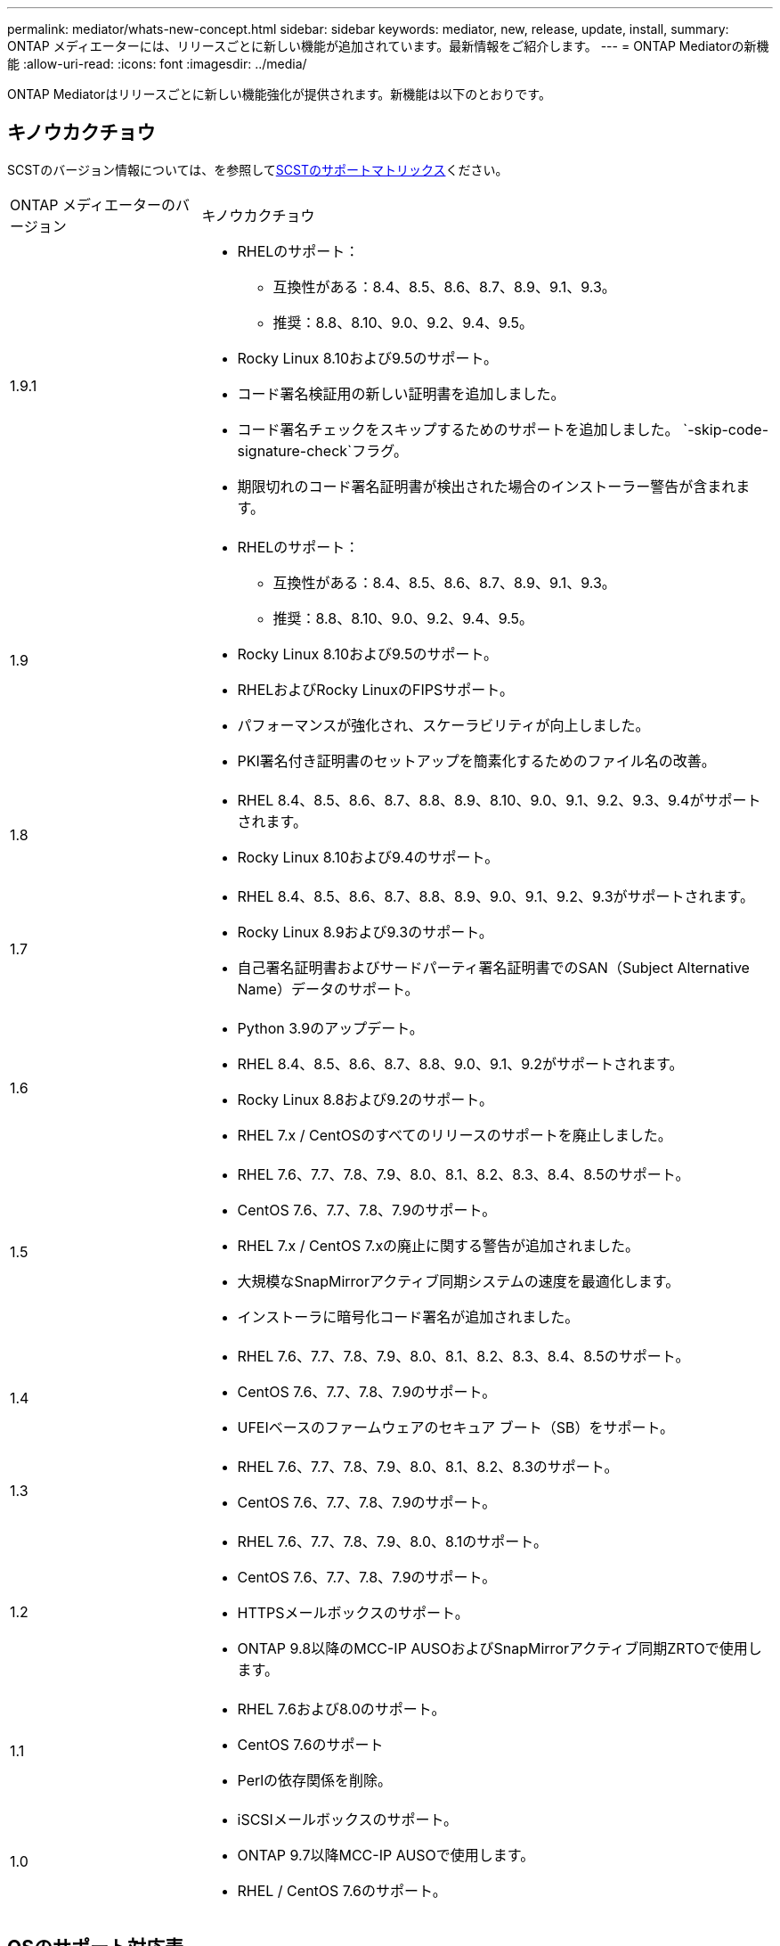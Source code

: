 ---
permalink: mediator/whats-new-concept.html 
sidebar: sidebar 
keywords: mediator, new, release, update, install, 
summary: ONTAP メディエーターには、リリースごとに新しい機能が追加されています。最新情報をご紹介します。 
---
= ONTAP Mediatorの新機能
:allow-uri-read: 
:icons: font
:imagesdir: ../media/


[role="lead"]
ONTAP Mediatorはリリースごとに新しい機能強化が提供されます。新機能は以下のとおりです。



== キノウカクチョウ

SCSTのバージョン情報については、を参照して<<SCSTのサポートマトリックス>>ください。

[cols="25,75"]
|===


| ONTAP メディエーターのバージョン | キノウカクチョウ 


 a| 
1.9.1
 a| 
* RHELのサポート：
+
** 互換性がある：8.4、8.5、8.6、8.7、8.9、9.1、9.3。
** 推奨：8.8、8.10、9.0、9.2、9.4、9.5。


* Rocky Linux 8.10および9.5のサポート。
* コード署名検証用の新しい証明書を追加しました。
* コード署名チェックをスキップするためのサポートを追加しました。  `-skip-code-signature-check`フラグ。
* 期限切れのコード署名証明書が検出された場合のインストーラー警告が含まれます。




 a| 
1.9
 a| 
* RHELのサポート：
+
** 互換性がある：8.4、8.5、8.6、8.7、8.9、9.1、9.3。
** 推奨：8.8、8.10、9.0、9.2、9.4、9.5。


* Rocky Linux 8.10および9.5のサポート。
* RHELおよびRocky LinuxのFIPSサポート。
* パフォーマンスが強化され、スケーラビリティが向上しました。
* PKI署名付き証明書のセットアップを簡素化するためのファイル名の改善。




 a| 
1.8
 a| 
* RHEL 8.4、8.5、8.6、8.7、8.8、8.9、8.10、9.0、9.1、9.2、9.3、9.4がサポートされます。
* Rocky Linux 8.10および9.4のサポート。




 a| 
1.7
 a| 
* RHEL 8.4、8.5、8.6、8.7、8.8、8.9、9.0、9.1、9.2、9.3がサポートされます。
* Rocky Linux 8.9および9.3のサポート。
* 自己署名証明書およびサードパーティ署名証明書でのSAN（Subject Alternative Name）データのサポート。




 a| 
1.6
 a| 
* Python 3.9のアップデート。
* RHEL 8.4、8.5、8.6、8.7、8.8、9.0、9.1、9.2がサポートされます。
* Rocky Linux 8.8および9.2のサポート。
* RHEL 7.x / CentOSのすべてのリリースのサポートを廃止しました。




 a| 
1.5
 a| 
* RHEL 7.6、7.7、7.8、7.9、8.0、8.1、8.2、8.3、8.4、8.5のサポート。
* CentOS 7.6、7.7、7.8、7.9のサポート。
* RHEL 7.x / CentOS 7.xの廃止に関する警告が追加されました。
* 大規模なSnapMirrorアクティブ同期システムの速度を最適化します。
* インストーラに暗号化コード署名が追加されました。




 a| 
1.4
 a| 
* RHEL 7.6、7.7、7.8、7.9、8.0、8.1、8.2、8.3、8.4、8.5のサポート。
* CentOS 7.6、7.7、7.8、7.9のサポート。
* UFEIベースのファームウェアのセキュア ブート（SB）をサポート。




 a| 
1.3
 a| 
* RHEL 7.6、7.7、7.8、7.9、8.0、8.1、8.2、8.3のサポート。
* CentOS 7.6、7.7、7.8、7.9のサポート。




 a| 
1.2
 a| 
* RHEL 7.6、7.7、7.8、7.9、8.0、8.1のサポート。
* CentOS 7.6、7.7、7.8、7.9のサポート。
* HTTPSメールボックスのサポート。
* ONTAP 9.8以降のMCC-IP AUSOおよびSnapMirrorアクティブ同期ZRTOで使用します。




 a| 
1.1
 a| 
* RHEL 7.6および8.0のサポート。
* CentOS 7.6のサポート
* Perlの依存関係を削除。




 a| 
1.0
 a| 
* iSCSIメールボックスのサポート。
* ONTAP 9.7以降MCC-IP AUSOで使用します。
* RHEL / CentOS 7.6のサポート。


|===


== OSのサポート対応表

|===


| ONTAP メディエーター用のOS | 1.9.1 | 1.9 | 1.8 | 1.7 | 1.6 | 1.5 | 1.4 | 1.3 | 1.2 | 1.1 | 1.0 


 a| 
7.6
 a| 
廃止
 a| 
廃止
 a| 
廃止
 a| 
廃止
 a| 
廃止
 a| 
〇
 a| 
〇
 a| 
〇
 a| 
〇
 a| 
〇
 a| 
○（RHELのみ）



 a| 
7.7
 a| 
廃止
 a| 
廃止
 a| 
廃止
 a| 
廃止
 a| 
廃止
 a| 
〇
 a| 
〇
 a| 
〇
 a| 
〇
 a| 
いいえ
 a| 
いいえ



 a| 
7.8
 a| 
廃止
 a| 
廃止
 a| 
廃止
 a| 
廃止
 a| 
廃止
 a| 
〇
 a| 
〇
 a| 
〇
 a| 
〇
 a| 
いいえ
 a| 
いいえ



 a| 
7.9
 a| 
廃止
 a| 
廃止
 a| 
廃止
 a| 
廃止
 a| 
廃止
 a| 
〇
 a| 
〇
 a| 
〇
 a| 
互換性
 a| 
いいえ
 a| 
いいえ



 a| 
RHEL 8.0
 a| 
廃止
 a| 
廃止
 a| 
廃止
 a| 
廃止
 a| 
廃止
 a| 
〇
 a| 
〇
 a| 
〇
 a| 
〇
 a| 
〇
 a| 
いいえ



 a| 
RHEL 8.1
 a| 
廃止
 a| 
廃止
 a| 
廃止
 a| 
廃止
 a| 
廃止
 a| 
〇
 a| 
〇
 a| 
〇
 a| 
〇
 a| 
いいえ
 a| 
いいえ



 a| 
RHEL 8.2
 a| 
廃止
 a| 
廃止
 a| 
廃止
 a| 
廃止
 a| 
廃止
 a| 
〇
 a| 
〇
 a| 
〇
 a| 
いいえ
 a| 
いいえ
 a| 
いいえ



 a| 
RHEL 8.3
 a| 
廃止
 a| 
廃止
 a| 
廃止
 a| 
廃止
 a| 
廃止
 a| 
〇
 a| 
〇
 a| 
〇
 a| 
いいえ
 a| 
いいえ
 a| 
いいえ



 a| 
RHEL 8.4
 a| 
互換性
 a| 
互換性
 a| 
〇
 a| 
〇
 a| 
〇
 a| 
〇
 a| 
〇
 a| 
いいえ
 a| 
いいえ
 a| 
いいえ
 a| 
いいえ



 a| 
RHEL 8.5
 a| 
互換性
 a| 
互換性
 a| 
〇
 a| 
〇
 a| 
〇
 a| 
〇
 a| 
〇
 a| 
いいえ
 a| 
いいえ
 a| 
いいえ
 a| 
いいえ



 a| 
RHEL 8.6
 a| 
互換性
 a| 
互換性
 a| 
〇
 a| 
〇
 a| 
〇
 a| 
いいえ
 a| 
いいえ
 a| 
いいえ
 a| 
いいえ
 a| 
いいえ
 a| 
いいえ



 a| 
RHEL 8.7
 a| 
互換性
 a| 
互換性
 a| 
〇
 a| 
〇
 a| 
〇
 a| 
いいえ
 a| 
いいえ
 a| 
いいえ
 a| 
いいえ
 a| 
いいえ
 a| 
いいえ



 a| 
RHEL 8.8
 a| 
〇
 a| 
〇
 a| 
〇
 a| 
〇
 a| 
〇
 a| 
いいえ
 a| 
いいえ
 a| 
いいえ
 a| 
いいえ
 a| 
いいえ
 a| 
いいえ



 a| 
RHEL 8.9
 a| 
互換性
 a| 
互換性
 a| 
〇
 a| 
〇
 a| 
いいえ
 a| 
いいえ
 a| 
いいえ
 a| 
いいえ
 a| 
いいえ
 a| 
いいえ
 a| 
いいえ



 a| 
RHEL 8.10
 a| 
〇
 a| 
〇
 a| 
〇
 a| 
いいえ
 a| 
いいえ
 a| 
いいえ
 a| 
いいえ
 a| 
いいえ
 a| 
いいえ
 a| 
いいえ
 a| 
いいえ



 a| 
RHEL 9.0
 a| 
〇
 a| 
〇
 a| 
〇
 a| 
〇
 a| 
〇
 a| 
いいえ
 a| 
いいえ
 a| 
いいえ
 a| 
いいえ
 a| 
いいえ
 a| 
いいえ



 a| 
RHEL 9.1
 a| 
互換性
 a| 
互換性
 a| 
〇
 a| 
〇
 a| 
〇
 a| 
いいえ
 a| 
いいえ
 a| 
いいえ
 a| 
いいえ
 a| 
いいえ
 a| 
いいえ



 a| 
RHEL 9.2
 a| 
〇
 a| 
〇
 a| 
〇
 a| 
〇
 a| 
〇
 a| 
いいえ
 a| 
いいえ
 a| 
いいえ
 a| 
いいえ
 a| 
いいえ
 a| 
いいえ



 a| 
RHEL 9.3
 a| 
互換性
 a| 
互換性
 a| 
〇
 a| 
〇
 a| 
いいえ
 a| 
いいえ
 a| 
いいえ
 a| 
いいえ
 a| 
いいえ
 a| 
いいえ
 a| 
いいえ



 a| 
RHEL 9.4
 a| 
〇
 a| 
〇
 a| 
〇
 a| 
いいえ
 a| 
いいえ
 a| 
いいえ
 a| 
いいえ
 a| 
いいえ
 a| 
いいえ
 a| 
いいえ
 a| 
いいえ



 a| 
RHEL 9.5
 a| 
〇
 a| 
〇
 a| 
いいえ
 a| 
いいえ
 a| 
いいえ
 a| 
いいえ
 a| 
いいえ
 a| 
いいえ
 a| 
いいえ
 a| 
いいえ
 a| 
いいえ



 a| 
CentOS 8およびSTREAM
 a| 
いいえ
 a| 
いいえ
 a| 
いいえ
 a| 
いいえ
 a| 
いいえ
 a| 
いいえ
 a| 
いいえ
 a| 
いいえ
 a| 
N/A
 a| 
N/A
 a| 
N/A



 a| 
Rocky Linux 8
 a| 
〇
 a| 
〇
 a| 
〇
 a| 
〇
 a| 
〇
 a| 
N/A
 a| 
N/A
 a| 
N/A
 a| 
N/A
 a| 
N/A
 a| 
N/A



 a| 
Rocky Linux 9
 a| 
〇
 a| 
〇
 a| 
〇
 a| 
〇
 a| 
〇
 a| 
N/A
 a| 
N/A
 a| 
N/A
 a| 
N/A
 a| 
N/A
 a| 
N/A

|===
* 特に指定がないかぎり、「OS」とはRedHatとCentOSの両方のリリースを指します。
* 「はい」は、ONTAPメディエーターのインストールに推奨されるOSであり、完全な互換性がありサポートされていることを示します。
* 「いいえ」は、OSとONTAPメディエーターに互換性がないことを示します。
* 「compatible」は、RHELではこのバージョンがサポートされなくなりましたが、ONTAPメディエーターは引き続きインストールできます。
* CentOS 8は再分岐のため全てのリリースで削除された。CentOS Streamは本番用のターゲットOSとしては適切ではないと考えられていた。サポートは予定されていません。
* ONTAP Mediator 1.5は、RHEL 7.xブランチ オペレーティング システムでサポートされる最後のリリースです。
* ONTAP Mediator 1.6では、Rocky Linux 8および9のサポートが追加されています。




== SCSTのサポートマトリックス

次の表に、ONTAPメディエーターのバージョンごとにサポートされるSCSTのバージョンを示します。

[cols="2*"]
|===
| ONTAP メディエーターのバージョン | サポートされる SCST のバージョン 


| ONTAPメディエーター1.9 | scst-3.8.0.tar.bz2 


| ONTAPメディエーター1.8 | scst-3.8.0.tar.bz2 


| ONTAPメディエーター1.7 | scst-3.7.0.tar.bz2 


| ONTAPメディエーター1.6 | scst-3.7.0.tar.bz2 


| ONTAPメディエーター1.5 | scst-3.6.0.tar.bz2 


| ONTAPメディエーター1.4 | scst-3.6.0.tar.bz2 


| ONTAPメディエーター1.3 | scst-3.5.0.tar.bz2 


| ONTAPメディエーター1.2 | scst-3.4.0.tar.bz2 


| ONTAPメディエーター1.1 | scst-3.4.0.tar.bz2 


| ONTAPメディエーター1.0 | scst-3.3.0.tar.bz2 
|===